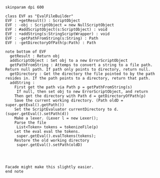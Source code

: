 #+BEGIN_SRC plantuml :file EvalFileBuilder.png
skinparam dpi 600

class EVF as "EvalFileBuilder"
EVF : +getResult() : ScriptObject
EVF : -obj : ScriptObject = new NullScriptObject
EVF : #addScriptObject(s:ScriptObject) : void
EVF : +addString(s:StringScriptWrapper) : void
EVF : -getPathFromString(s:String) : Path
EVF : -getDirectoryOfPath(p:Path) : Path

note bottom of EVF
  getResult : Return obj
  addScriptObject : Set obj to a new ErrorScriptObject
  getPathFromString : Attemps to convert a string to a file path. Return null path. If path only points to directory, return null.
  getDirectory : Get the directory the file pointed to by the path resides in. If the path points to a directory, return that path. 
  addString : 
    First get the path via Path p = getPathFromString(s)
     If null, then set obj to new ErrorScriptObject, and return
    Then get the directory with Path d = getDirectoryOfPath(p)
    Save the current working directory. (Path oldD = super.getEval().getPath())
    Set the ScriptEvaluator currentDirectory to d. (super.getEval().setPath(d))
    Make a lexer. (Lexer l = new Lexer();
    Parse the file
     List<Token> tokens = tokenizeFile(p)
    Let the eval eval the tokens.
     super.getEval().evalTokens(tokens);
    Restore the old working directory
     super.getEval().setPath(oldD)
    
     


Facade might make this slightly easier.
end note
    



#+END_SRC

#+RESULTS:
[[file:EvalFileBuilder.png]]

